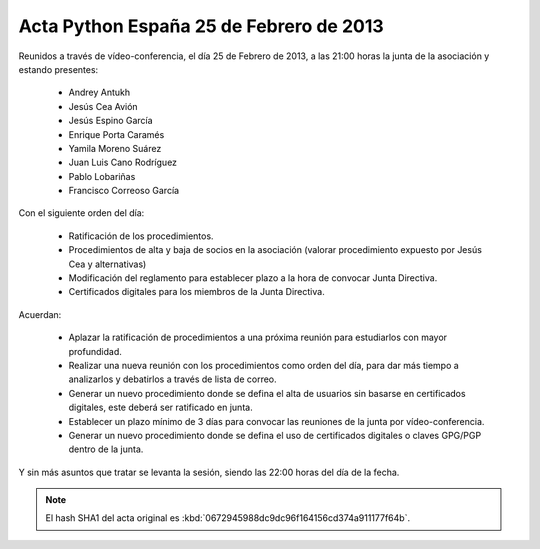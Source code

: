 Acta Python España 25 de Febrero de 2013
----------------------------------------

Reunidos a través de vídeo-conferencia, el día 25 de Febrero de
2013, a las 21:00 horas la junta de la asociación y estando
presentes:

  * Andrey Antukh
  * Jesús Cea Avión
  * Jesús Espino García
  * Enrique Porta Caramés
  * Yamila Moreno Suárez
  * Juan Luis Cano Rodríguez
  * Pablo Lobariñas
  * Francisco Correoso García

Con el siguiente orden del día:

  * Ratificación de los procedimientos.
  * Procedimientos de alta y baja de socios en la asociación
    (valorar procedimiento expuesto por Jesús Cea y alternativas)
  * Modificación del reglamento para establecer plazo a la hora de
    convocar Junta Directiva.
  * Certificados digitales para los miembros de la Junta
    Directiva.

Acuerdan:

  * Aplazar la ratificación de procedimientos a una próxima
    reunión para estudiarlos con mayor profundidad.
  * Realizar una nueva reunión con los procedimientos como orden
    del día, para dar más tiempo a analizarlos y debatirlos a
    través de lista de correo.
  * Generar un nuevo procedimiento donde se defina el alta de
    usuarios sin basarse en certificados digitales, este deberá
    ser ratificado en junta.
  * Establecer un plazo mínimo de 3 días para convocar las
    reuniones de la junta por vídeo-conferencia.
  * Generar un nuevo procedimiento donde se defina el uso de
    certificados digitales o claves GPG/PGP dentro de la junta.

Y sin más asuntos que tratar se levanta la sesión, siendo las
22:00 horas del día de la fecha.

.. note::

   El hash SHA1 del acta original es
   :kbd:`0672945988dc9dc96f164156cd374a911177f64b`.

